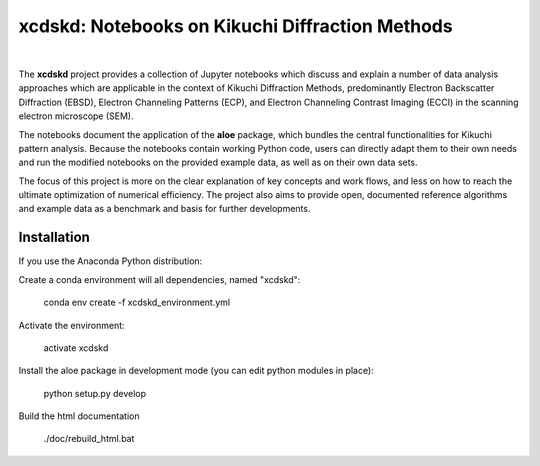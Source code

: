 xcdskd: Notebooks on Kikuchi Diffraction Methods
================================================

.. image:: https://zenodo.org/badge/153128196.svg
   :target: https://zenodo.org/badge/latestdoi/153128196

|  

The **xcdskd** project provides a collection of Jupyter notebooks which discuss and explain a number of 
data analysis approaches which are applicable in the context of Kikuchi Diffraction Methods, 
predominantly Electron Backscatter Diffraction (EBSD), 
Electron Channeling Patterns (ECP), and Electron Channeling Contrast Imaging (ECCI) in the scanning electron microscope (SEM). 

The notebooks document the application of the **aloe** package, which bundles the central functionalities
for Kikuchi pattern analysis. Because the notebooks contain working Python code, users can directly adapt them to 
their own needs and run the modified notebooks on the provided example data, as well as on their own data sets.

The focus of this project is more on the clear explanation of key concepts and work flows, 
and less on how to reach the ultimate optimization of numerical efficiency.
The project also aims to provide open, documented reference algorithms and example data as a benchmark
and basis for further developments.


Installation
------------

If you use the Anaconda Python distribution:

Create a conda environment will all dependencies, named "xcdskd":

    conda env create -f xcdskd_environment.yml

Activate the environment:

    activate xcdskd

Install the aloe package in development mode (you can edit python modules in place):

    python setup.py develop
    
Build the html documentation 

    ./doc/rebuild_html.bat
